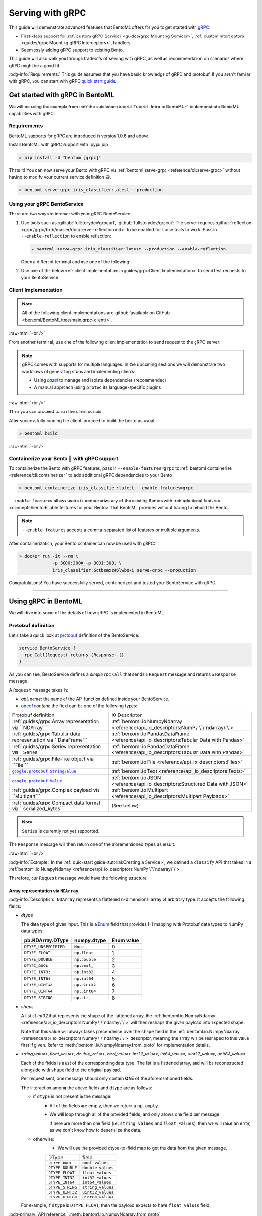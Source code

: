 =================
Serving with gRPC
=================

This guide will demonstrate advanced features that BentoML offers for you to get started
with `gRPC <https://grpc.io/>`_:

- First-class support for :ref:`custom gRPC Servicer <guides/grpc:Mounting Servicer>`, :ref:`custom interceptors <guides/grpc:Mounting gRPC Interceptors>`, handlers.
- Seemlessly adding gRPC support to existing Bento.

This guide will also walk you through tradeoffs of serving with gRPC, as well as
recommendation on scenarios where gRPC might be a good fit.

:bdg-info:`Requirements:` This guide assumes that you have basic knowledge of gRPC and protobuf. If you aren't
familar with gRPC, you can start with gRPC `quick start guide <https://grpc.io/docs/languages/python/quickstart/>`_.

.. seealso::

   For quick introduction to serving with gRPC, see :ref:`Intro to BentoML <tutorial:Tutorial: Intro to BentoML>`

Get started with gRPC in BentoML
--------------------------------

We will be using the example from :ref:`the quickstart<tutorial:Tutorial: Intro to BentoML>` to
demonstrate BentoML capabilities with gRPC.

Requirements
~~~~~~~~~~~~

BentoML supports for gRPC are introduced in version 1.0.6 and above.

Install BentoML with gRPC support with :pypi:`pip`:

.. code-block:: bash

   » pip install -U "bentoml[grpc]"

Thats it! You can now serve your Bento with gRPC via :ref:`bentoml serve-grpc <reference/cli:serve-grpc>` without having to modify your current service definition 😃.

.. code-block:: bash

   » bentoml serve-grpc iris_classifier:latest --production

Using your gRPC BentoService
~~~~~~~~~~~~~~~~~~~~~~~~~~~~

There are two ways to interact with your gRPC BentoService:

1. Use tools such as :github:`fullstorydev/grpcurl`, :github:`fullstorydev/grpcui`: 
   The server requires :github:`reflection <grpc/grpc/blob/master/doc/server-reflection.md>` to be enabled for those tools to work.
   Pass in ``--enable-reflection`` to enable reflection:

   .. code-block:: bash

      » bentoml serve-grpc iris_classifier:latest --production --enable-reflection

   .. include:: ./snippets/grpc/grpc_tools.rst

   Open a different terminal and use one of the following:

2. Use one of the below :ref:`client implementations <guides/grpc:Client Implementation>` to send test requests to your BentoService.

.. _workspace: https://bazel.build/concepts/build-ref

.. |workspace| replace:: ``WORKSPACE``

.. _build: https://bazel.build/concepts/build-files

.. |build| replace:: ``BUILD``

.. _bazel: https://bazel.build

.. |bazel| replace:: `bazel`

Client Implementation
~~~~~~~~~~~~~~~~~~~~~

.. note::

   All of the following client implementations are :github:`available on GitHub <bentoml/BentoML/tree/main/grpc-client/>`.

:raw-html:`<br />`

From another terminal, use one of the following client implementation to send request to the
gRPC server:

.. note::

   gRPC comes with supports for multiple languages. In the upcoming sections
   we will demonstrate two workflows of generating stubs and implementing clients:

   - Using |bazel|_ to manage and isolate dependencies (recommended)
   - A manual approach using ``protoc`` its language-specific plugins

.. tab-set::

   .. tab-item:: Python
      :sync: python

      We will create our Python client in the directory ``~/workspace/iris_python_client/``:

      .. code-block:: bash

         » mkdir -p ~/workspace/iris_python_client
         » cd ~/workspace/iris_python_client

      Create a ``client.py`` file with the following content:

      .. literalinclude:: ../../../grpc-client/python/client.py
         :language: python
         :caption: `client.py`

   .. tab-item:: Go
      :sync: golang

      :bdg-info:`Requirements:` Make sure to install the `prerequisites <https://grpc.io/docs/languages/go/quickstart/#prerequisites>`_ before using Go.

      We will create our Golang client in the directory ``~/workspace/iris_go_client/``:

      .. code-block:: bash

         » mkdir -p ~/workspace/iris_go_client
         » cd ~/workspace/iris_go_client

      .. tab-set::

         .. tab-item:: Using bazel (recommended)
            :sync: bazel-workflow

            Define a |workspace|_ file:

            .. dropdown:: ``WORKSPACE``
               :icon: code

               .. literalinclude:: ./snippets/grpc/go/WORKSPACE.snippet.bzl
                  :language: python

            Followed by defining a |build|_ file:

            .. dropdown:: ``BUILD``
               :icon: code

               .. literalinclude:: ./snippets/grpc/go/BUILD.snippet.bzl
                  :language: python

         .. tab-item:: Using protoc and language-specific plugins
            :sync: protoc-and-plugins

            Create a Go module:

            .. code-block:: bash

               » go mod init iris_go_client && go mod tidy

            Add the following lines to ``~/workspace/iris_go_client/go.mod``:

            .. code-block:: go

               require github.com/bentoml/bentoml/grpc/v1alpha1 v0.0.0-unpublished

               replace github.com/bentoml/bentoml/grpc/v1alpha1 v0.0.0-unpublished => ./github.com/bentoml/bentoml/grpc/v1alpha1

            By using `replace directive <https://go.dev/ref/mod#go-mod-file-replace>`_, we
            ensure that Go will know where our generated stubs to be imported from. (since we don't host the generate gRPC stubs on `pkg.go.dev` 😄)

            .. include:: ./snippets/grpc/additional_setup.rst

            Here is the ``protoc`` command to generate the gRPC Go stubs:

            .. code-block:: bash

               » protoc -I. -I thirdparty/protobuf/src  \
                        --go_out=. --go_opt=paths=import \
                        --go-grpc_out=. --go-grpc_opt=paths=import \
                        bentoml/grpc/v1alpha1/service.proto

            Then run the following to make sure the generated stubs are importable:

            .. code-block:: bash

               » pushd github.com/bentoml/bentoml/grpc/v1alpha1
               » go mod init v1alpha1 && go mod tidy
               » popd

      Create a ``client.go`` file with the following content:

      .. literalinclude:: ../../../grpc-client/go/client.go
         :language: go
         :caption: `client.go`

   .. tab-item:: C++
      :sync: cpp

      :bdg-info:`Requirements:` Make sure follow the `instructions <https://grpc.io/docs/languages/cpp/quickstart/#install-grpc>`_ to install gRPC and Protobuf locally.

      We will create our C++ client in the directory ``~/workspace/iris_cc_client/``:

      .. code-block:: bash

         » mkdir -p ~/workspace/iris_cc_client
         » cd ~/workspace/iris_cc_client

      .. tab-set::

         .. tab-item:: Using bazel (recommended)
            :sync: bazel-workflow

            Define a |workspace|_ file:

            .. dropdown:: ``WORKSPACE``
               :icon: code

               .. literalinclude:: ./snippets/grpc/cpp/WORKSPACE.snippet.bzl
                  :language: python

            Followed by defining a |build|_ file:

            .. dropdown:: ``BUILD``
               :icon: code

               .. literalinclude:: ./snippets/grpc/cpp/BUILD.snippet.bzl
                  :language: python

         .. tab-item:: Using protoc and language-specific plugins
            :sync: protoc-and-plugins

            .. include:: ./snippets/grpc/additional_setup.rst

            Here is the ``protoc`` command to generate the gRPC C++ stubs:

            .. code-block:: bash

               » protoc -I . -I ./thirdparty/protobuf/src \
                        --cpp_out=. --grpc_out=. \
                        --plugin=protoc-gen-grpc=$(which grpc_cpp_plugin) \
                        bentoml/grpc/v1alpha1/service.proto

      Create a ``client.cpp`` file with the following content:

      .. literalinclude:: ../../../grpc-client/cpp/client.cc
         :language: cpp
         :caption: `client.cpp`

   .. tab-item:: Java
      :sync: java

      :bdg-info:`Requirements:` Make sure to have `JDK>=7 <https://jdk.java.net/>`_.

      :bdg-info:`Optional:`  follow the :github:`instructions <grpc/grpc-java/tree/master/compiler>` to install ``protoc`` plugin for gRPC Java if you plan to use ``protoc`` standalone.

      .. note::

         Feel free to use any Java build tools of choice (Maven, Gradle, Bazel, etc.) to build and run the client you find fit.

         In this tutorial we will be using |bazel|_.

      We will create our Java client in the directory ``~/workspace/iris_java_client/``:

      .. code-block:: bash

         » mkdir -p ~/workspace/iris_java_client
         » cd ~/workspace/iris_java_client

      Create the client Java package (``com.client.BentoServiceClient``):

      .. code-block:: bash

         » mkdir -p src/main/java/com/client

      .. tab-set::

         .. tab-item:: Using bazel (recommended)
            :sync: bazel-workflow

            Define a |workspace|_ file:

            .. dropdown:: ``WORKSPACE``
               :icon: code

               .. literalinclude:: ./snippets/grpc/java/WORKSPACE.snippet.bzl
                  :language: python

            Followed by defining a |build|_ file:

            .. dropdown:: ``BUILD``
               :icon: code

               .. literalinclude:: ./snippets/grpc/java/BUILD.snippet.bzl
                  :language: python

         .. tab-item:: Using others build system
            :sync: protoc-and-plugins

            One simply can't manually running ``javac`` to compile the Java class, since
            there are way too many dependencies to be resolved.

            Provided below is an example of how one can use `gradle <https://gradle.org/>`_ to build the Java client.

            .. code-block:: bash

               » gradle init --project-dir .

            The following ``build.gradle`` should be able to help you get started:

            .. literalinclude:: ../../../grpc-client/java/build.gradle
               :language: groovy
               :caption: build.gradle

            To build the client, run:

            .. code-block:: bash

               » ./gradlew build

      Proceed to create a ``src/main/java/com/client/BentoServiceClient.java`` file with the following content:

      .. literalinclude:: ../../../grpc-client/java/src/main/java/com/client/BentoServiceClient.java
         :language: java
         :caption: `BentoServiceClient.java`

      .. dropdown:: On running ``protoc`` standalone (optional)
         :icon: book

         .. include:: ./snippets/grpc/additional_setup.rst

         Here is the ``protoc`` command to generate the gRPC Java stubs if you need to use ``protoc`` standalone:

         .. code-block:: bash

            » protoc -I . \
                     -I ./thirdparty/protobuf/src \
                     --java_out=./src/main/java \
                     --grpc-java_out=./src/main/java \
                     bentoml/grpc/v1alpha1/service.proto

   .. tab-item:: Kotlin
      :sync: kotlin

      :bdg-info:`Requirements:` Make sure to have the `prequisites <https://grpc.io/docs/languages/kotlin/quickstart/#prerequisites>`_ to get started with :github:`grpc/grpc-kotlin`.

      :bdg-info:`Optional:` feel free to install :github:`Kotlin gRPC codegen <grpc/grpc-kotlin/blob/master/compiler/README.md>` in order to generate gRPC stubs if you plan to use ``protoc`` standalone.

      To bootstrap the Kotlin client, feel free to use either `gradle <https://gradle.org/>`_ or
      `maven <https://maven.apache.org/>`_ to build and run the following client code.

      In this example, we will use |bazel|_ to build and run the client.

      We will create our Kotlin client in the directory ``~/workspace/iris_kotlin_client/``, followed by creating the client directory structure:

      .. code-block:: bash

         » mkdir -p ~/workspace/iris_kotlin_client
         » cd ~/workspace/iris_kotlin_client
         » mkdir -p src/main/kotlin/com/client

      .. tab-set::

         .. tab-item:: Using bazel (recommended)
            :sync: bazel-workflow

            Define a |workspace|_ file:

            .. dropdown:: ``WORKSPACE``

               .. literalinclude:: ./snippets/grpc/kotlin/WORKSPACE.snippet.bzl
                  :language: python

            Followed by defining a |build|_ file:

            .. dropdown:: ``BUILD``

               .. literalinclude:: ./snippets/grpc/kotlin/BUILD.snippet.bzl
                  :language: python

         .. tab-item:: Using others build system
            :sync: protoc-and-plugins

            One simply can't manually compile all the Kotlin files, since there are way too many dependencies to be resolved.

            Provided below is an example of how one can use `gradle <https://gradle.org/>`_ to build the Kotlin client.

            .. code-block:: bash

               » gradle init --project-dir .

            The following ``build.gradle.kts`` should be able to help you get started:

            .. literalinclude:: ../../../grpc-client/kotlin/build.gradle.kts
               :language: groovy
               :caption: build.gradle.kts

            To build the client, run:

            .. code-block:: bash

               » ./gradlew build

      Proceed to create a ``src/main/kotlin/com/client/BentoServiceClient.kt`` file with the following content:

      .. literalinclude:: ../../../grpc-client/kotlin/src/main/kotlin/com/client/BentoServiceClient.kt
         :language: java
         :caption: `BentoServiceClient.kt`

      .. dropdown:: On running ``protoc`` standalone (optional)
         :icon: book

         .. include:: ./snippets/grpc/additional_setup.rst

         Here is the ``protoc`` command to generate the gRPC Kotlin stubs if you need to use ``protoc`` standalone:

         .. code-block:: bash

            » protoc -I. -I ./thirdparty/protobuf/src \
                     --kotlin_out ./kotlin/src/main/kotlin/ \
                     --grpc-kotlin_out ./kotlin/src/main/kotlin \
                     --plugin=protoc-gen-grpc-kotlin=$(which protoc-gen-grpc-kotlin) \
                     bentoml/grpc/v1alpha1/service.proto

   .. tab-item:: Node.js
      :sync: nodejs

      :bdg-info:`Requirements:` Make sure to have `Node.js <https://nodejs.org/en/>`_
      installed in your system.

      We will create our Node.js client in the directory ``~/workspace/iris_node_client/``:

      .. code-block:: bash

         » mkdir -p ~/workspace/iris_node_client
         » cd ~/workspace/iris_node_client

      .. dropdown:: Initialize the project and use the following ``package.json``:

         .. literalinclude:: ../../../grpc-client/node/package.json
            :language: json
            :caption: `package.json`

      Install the dependencies with either ``npm`` or ``yarn``:

      .. code-block:: bash

         » yarn install --add-devs

      .. note::

         If you are using M1, you might also have to prepend ``npm_config_target_arch=x64`` to ``yarn`` command:

         .. code-block:: bash

            » npm_config_target_arch=x64 yarn install --add-devs

      .. include:: ./snippets/grpc/additional_setup.rst

      Here is the ``protoc`` command to generate the gRPC Javascript stubs:

      .. code-block:: bash

         » $(npm bin)/grpc_tools_node_protoc \
                  -I . -I ./thirdparty/protobuf/src \
                  --js_out=import_style=commonjs,binary:. \
                  --grpc_out=grpc_js:js \
                  bentoml/grpc/v1alpha1/service.proto

      Proceed to create a ``client.js`` file with the following content:

      .. literalinclude:: ../../../grpc-client/node/client.js
         :language: javascript
         :caption: `client.js`

   .. tab-item:: Swift
      :sync: swift

      :bdg-info:`Requirements:` Make sure to have the :github:`prequisites <grpc/grpc-swift/blob/main/docs/quick-start.md#prerequisites>` to get started with :github:`grpc/grpc-swift`.

      We will create our Swift client in the directory ``~/workspace/iris_swift_client/``:

      .. code-block:: bash

         » mkdir -p ~/workspace/iris_swift_client
         » cd ~/workspace/iris_swift_client

      We will use `Swift Package Manager <https://swift.org/package-manager/>`_ to build and run the client.

      .. code-block:: bash

         » swift package init --type executable

      .. dropdown:: Initialize the project and use the following ``Package.swift``:

         .. literalinclude:: ../../../grpc-client/swift/Package.swift
            :language: swift
            :caption: `Package.swift`

      .. include:: ./snippets/grpc/additional_setup.rst

      Here is the ``protoc`` command to generate the gRPC Swift stubs:

      .. code-block:: bash

         » protoc -I. -I ./thirdparty/protobuf/src \
                  --swift_out=Sources --swift_opt=Visibility=Public \
                  --grpc-swift_out=Sources --grpc-swift_opt=Visibility=Public \
                  --plugin=protoc-gen-grpc-swift=$(which protoc-gen-grpc-swift) \
                  bentoml/grpc/v1alpha1/service.proto

      Proceed to create a ``Sources/BentoServiceClient/main.swift`` file with the following content:

      .. literalinclude:: ../../../grpc-client/swift/Sources/BentoServiceClient/main.swift
         :language: swift
         :caption: `main.swift`

   .. tab-item:: PHP
      :sync: php

      :bdg-info:`Requirements:` Make sure to follow the :github:`instructions <grpc/grpc/blob/master/src/php/README.md>` to install ``grpc`` via either `pecl <https://pecl.php.net/>`_ or from source.

      .. note::

         You will also have to symlink the built C++ extension to the PHP extension directory for it to be loaded by PHP.

      We will then use |bazel|_, `composer <https://getcomposer.org/>`_ to build and run the client.

      We will create our PHP client in the directory ``~/workspace/iris_php_client/``:

      .. code-block:: bash

         » mkdir -p ~/workspace/iris_php_client
         » cd ~/workspace/iris_php_client

      Create a new PHP package:

      .. code-block:: bash

         » composer init

      .. dropdown:: An example ``composer.json`` for the client:
         :icon: code

         .. literalinclude:: ../../../grpc-client/php/composer.json
            :language: json

      .. include:: ./snippets/grpc/additional_setup.rst

      Here is the ``protoc`` command to generate the gRPC swift stubs:

      .. code-block:: bash

         » protoc -I . -I ./thirdparty/protobuf/src \
                  --php_out=. \
                  --grpc_out=. \
                  --plugin=protoc-gen-grpc=$(which grpc_php_plugin) \
                  bentoml/grpc/v1alpha1/service.proto

      Proceed to create a ``BentoServiceClient.php`` file with the following content:

      .. literalinclude:: ../../../grpc-client/php/BentoServiceClient.php
         :language: php
         :caption: `BentoServiceClient.php`

.. TODO::

   Bazel instruction for ``swift``, ``nodejs``, ``python``

:raw-html:`<br />`

Then you can proceed to run the client scripts:

.. tab-set::

   .. tab-item:: Python
      :sync: python

      .. code-block:: bash

         » python -m client

   .. tab-item:: Go
      :sync: golang

      .. tab-set::

         .. tab-item:: Using bazel (recommended)
            :sync: bazel-workflow

            .. code-block:: bash

               » bazel run //:client_go

         .. tab-item:: Using protoc and language-specific plugins
            :sync: protoc-and-plugins

            .. code-block:: bash

               » go run ./client.go

   .. tab-item:: C++
      :sync: cpp

      .. tab-set::

         .. tab-item:: Using bazel (recommended)
            :sync: bazel-workflow

            .. code-block:: bash

               » bazel run :client_cc

         .. tab-item:: Using protoc and language-specific plugins
            :sync: protoc-and-plugins

            Refer to :github:`grpc/grpc` for instructions on using CMake and other similar build tools.

      .. note::

         See the :github:`instructions on GitHub <bentoml/BentoML/tree/main/grpc-client/README.md>` for working C++ client.

   .. tab-item:: Java
      :sync: java

      .. tab-set::

         .. tab-item:: Using bazel (recommended)
            :sync: bazel-workflow

            .. code-block:: bash

               » bazel run :client_java

         .. tab-item:: Using others build system
            :sync: protoc-and-plugins

            We will use ``gradlew`` to build the client and run it:

            .. code-block:: bash

               » ./gradlew build && \
                  ./build/tmp/scripts/bentoServiceClient/bento-service-client

      .. note::

         See the :github:`instructions on GitHub <bentoml/BentoML/tree/main/grpc-client/README.md>` for working Java client.

   .. tab-item:: Kotlin
      :sync: kotlin

      .. tab-set::

         .. tab-item:: Using bazel (recommended)
            :sync: bazel-workflow

            .. code-block:: bash

               » bazel run :client_kt

         .. tab-item:: Using others build system
            :sync: protoc-and-plugins

            We will use ``gradlew`` to build the client and run it:

            .. code-block:: bash

               » ./gradlew build && \
                  ./build/tmp/scripts/bentoServiceClient/bento-service-client

      .. note::

         See the :github:`instructions on GitHub <bentoml/BentoML/tree/main/grpc-client/README.md>` for working Kotlin client.

   .. tab-item:: Node.js
      :sync: nodejs

      .. code-block:: bash

         » node client.js

   .. tab-item:: Swift
      :sync: swift

      .. code-block:: bash

         » swift run BentoServiceClient

   .. tab-item:: PHP
      :sync: php

      .. code-block:: bash

         » php -d extension=/path/to/grpc.so -d max_execution_time=300 BentoServiceClient.php


.. dropdown:: Additional language support for client implementation
   :icon: triangle-down

   .. tab-set::

      .. tab-item:: Ruby
         :sync: ruby

         :bdg-primary:`Note:` Please check out the :github:`gRPC Ruby <grpc/grpc/blob/master/src/ruby/README.md#grpc-ruby>` for how to install from source.
         Check out the :github:`examples folder <grpc/grpc/blob/master/examples/ruby/README.md#prerequisites>` for Ruby client implementation.

      .. tab-item:: .NET
         :sync: dotnet

         :bdg-primary:`Note:` Please check out the :github:`gRPC .NET <grpc/grpc-dotnet/tree/master/examples>` examples folder for :github:`grpc/grpc-dotnet` client implementation.

      .. tab-item:: Dart
         :sync: dart

         :bdg-primary:`Note:` Please check out the :github:`gRPC Dart <grpc/grpc-dart/tree/master/examples>` examples folder for :github:`grpc/grpc-dart` client implementation.

      .. tab-item:: Rust
         :sync: rust

         :bdg-primary:`Note:` Currently there are no official gRPC Rust client implementation. Please check out the :github:`tikv/grpc-rs` as one of the unofficial implementation.


After successfully running the client, proceed to build the bento as usual:

.. code-block:: bash

   » bentoml build

:raw-html:`<br />`

Containerize your Bento 🍱 with gRPC support
~~~~~~~~~~~~~~~~~~~~~~~~~~~~~~~~~~~~~~~~~~~~

To containerize the Bento with gRPC features, pass in ``--enable-features=grpc`` to
:ref:`bentoml containerize <reference/cli:containerize>` to add additional gRPC
dependencies to your Bento

.. code-block:: bash

   » bentoml containerize iris_classifier:latest --enable-features=grpc

``--enable-features`` allows users to containerize any of the existing Bentos with :ref:`additional features <concepts/bento:Enable features for your Bento>` that BentoML provides without having to rebuild the Bento.

.. note::

   ``--enable-features`` accepts a comma-separated list of features or multiple arguments.

After containerization, your Bento container can now be used with gRPC:

.. code-block:: bash

   » docker run -it --rm \
                -p 3000:3000 -p 3001:3001 \
                iris_classifier:6otbsmxzq6lwbgxi serve-grpc --production

Congratulations! You have successfully served, containerized and tested your BentoService with gRPC.

-------------

Using gRPC in BentoML
---------------------

We will dive into some of the details of how gRPC is implemented in BentoML.

Protobuf definition
~~~~~~~~~~~~~~~~~~~

Let's take a quick look at `protobuf <https://developers.google.com/protocol-buffers/>`_  definition of the BentoService:

.. code-block:: protobuf

   service BentoService {
     rpc Call(Request) returns (Response) {}
   }

.. dropdown:: `Expands for current protobuf definition.`
   :icon: code

   .. tab-set::

      .. tab-item:: v1alpha1

         .. literalinclude:: ../../../src/bentoml/grpc/v1alpha1/service.proto
            :language: protobuf

As you can see, BentoService defines a `simple rpc` ``Call`` that sends a ``Request`` message and returns a ``Response`` message.

A ``Request`` message takes in:

* `api_name`: the name of the API function defined inside your BentoService. 
* `oneof <https://developers.google.com/protocol-buffers/docs/proto3#oneof>`_ `content`: the field can be one of the following types:

+------------------------------------------------------------------+-------------------------------------------------------------------------------------------+
| Protobuf definition                                              | IO Descriptor                                                                             |
+------------------------------------------------------------------+-------------------------------------------------------------------------------------------+
| :ref:`guides/grpc:Array representation via ``NDArray```          | :ref:`bentoml.io.NumpyNdarray <reference/api_io_descriptors:NumPy \`\`ndarray\`\`>`       |
+------------------------------------------------------------------+-------------------------------------------------------------------------------------------+
| :ref:`guides/grpc:Tabular data representation via ``DataFrame``` | :ref:`bentoml.io.PandasDataFrame <reference/api_io_descriptors:Tabular Data with Pandas>` |
+------------------------------------------------------------------+-------------------------------------------------------------------------------------------+
| :ref:`guides/grpc:Series representation via ``Series```          | :ref:`bentoml.io.PandasDataFrame <reference/api_io_descriptors:Tabular Data with Pandas>` |
+------------------------------------------------------------------+-------------------------------------------------------------------------------------------+
| :ref:`guides/grpc:File-like object via ``File```                 | :ref:`bentoml.io.File <reference/api_io_descriptors:Files>`                               |
+------------------------------------------------------------------+-------------------------------------------------------------------------------------------+
| |google_protobuf_string_value|_                                  | :ref:`bentoml.io.Text <reference/api_io_descriptors:Texts>`                               |
+------------------------------------------------------------------+-------------------------------------------------------------------------------------------+
| |google_protobuf_value|_                                         | :ref:`bentoml.io.JSON <reference/api_io_descriptors:Structured Data with JSON>`           |
+------------------------------------------------------------------+-------------------------------------------------------------------------------------------+
| :ref:`guides/grpc:Complex payload via ``Multipart```             | :ref:`bentoml.io.Multipart <reference/api_io_descriptors:Multipart Payloads>`             |
+------------------------------------------------------------------+-------------------------------------------------------------------------------------------+
| :ref:`guides/grpc:Compact data format via ``serialized_bytes```  | (See below)                                                                               |
+------------------------------------------------------------------+-------------------------------------------------------------------------------------------+

.. note::

   ``Series`` is currently not yet supported.

.. _google_protobuf_value: https://developers.google.com/protocol-buffers/docs/reference/google.protobuf#google.protobuf.Value

.. |google_protobuf_value| replace:: ``google.protobuf.Value``

.. _google_protobuf_string_value: https://developers.google.com/protocol-buffers/docs/reference/google.protobuf#stringvalue

.. |google_protobuf_string_value| replace:: ``google.protobuf.StringValue``

The ``Response`` message will then return one of the aforementioned types as result.

:raw-html:`<br />`

:bdg-info:`Example:` In the :ref:`quickstart guide<tutorial:Creating a Service>`, we defined a ``classify`` API that takes in a :ref:`bentoml.io.NumpyNdarray <reference/api_io_descriptors:NumPy \`\`ndarray\`\`>`.

Therefore, our ``Request`` message would have the following structure:

.. tab-set::

   .. tab-item:: Python
      :sync: python

      .. literalinclude:: ./snippets/grpc/python/request.py
         :language: python

   .. tab-item:: Go
      :sync: golang

      .. literalinclude:: ./snippets/grpc/go/request.go
         :language: go

   .. tab-item:: C++
      :sync: cpp

      .. literalinclude:: ./snippets/grpc/cpp/request.cc
         :language: cpp

   .. tab-item:: Java
      :sync: java

      .. literalinclude:: ./snippets/grpc/java/Request.java
         :language: java

   .. tab-item:: Kotlin
      :sync: kotlin

      .. literalinclude:: ./snippets/grpc/kotlin/Request.kt
         :language: java

   .. tab-item:: Node.js
      :sync: nodejs

      .. literalinclude:: ./snippets/grpc/node/request.js
         :language: javascript

   .. tab-item:: Swift
      :sync: swift

      .. literalinclude:: ./snippets/grpc/swift/Request.swift
         :language: swift



Array representation via ``NDArray``
^^^^^^^^^^^^^^^^^^^^^^^^^^^^^^^^^^^^

:bdg-info:`Description:` ``NDArray`` represents a flattened n-dimensional array of arbitrary type. It accepts the following fields:

* `dtype`

  The data type of given input. This is a `Enum <https://developers.google.com/protocol-buffers/docs/proto3#enum>`_ field that provides 1-1 mapping with Protobuf data types to NumPy data types:

  +-----------------------+---------------+------------+
  | pb.NDArray.DType      | numpy.dtype   | Enum value |
  +=======================+===============+============+
  | ``DTYPE_UNSPECIFIED`` | ``None``      | 0          |
  +-----------------------+---------------+------------+
  | ``DTYPE_FLOAT``       | ``np.float``  | 1          |
  +-----------------------+---------------+------------+
  | ``DTYPE_DOUBLE``      | ``np.double`` | 2          |
  +-----------------------+---------------+------------+
  | ``DTYPE_BOOL``        | ``np.bool_``  | 3          |
  +-----------------------+---------------+------------+
  | ``DTYPE_INT32``       | ``np.int32``  | 4          |
  +-----------------------+---------------+------------+
  | ``DTYPE_INT64``       | ``np.int64``  | 5          |
  +-----------------------+---------------+------------+
  | ``DTYPE_UINT32``      | ``np.uint32`` | 6          |
  +-----------------------+---------------+------------+
  | ``DTYPE_UINT64``      | ``np.uint64`` | 7          |
  +-----------------------+---------------+------------+
  | ``DTYPE_STRING``      | ``np.str_``   | 8          |
  +-----------------------+---------------+------------+

* `shape`

  A list of `int32` that represents the shape of the flattened array. the :ref:`bentoml.io.NumpyNdarray <reference/api_io_descriptors:NumPy \`\`ndarray\`\`>` will
  then reshape the given payload into expected shape.

  Note that this value will always takes precendence over the ``shape`` field in the :ref:`bentoml.io.NumpyNdarray <reference/api_io_descriptors:NumPy \`\`ndarray\`\`>` descriptor,
  meaning the array will be reshaped to this value first if given. Refer to :meth:`bentoml.io.NumpyNdarray.from_proto` for implementation details.

* `string_values`, `float_values`, `double_values`, `bool_values`, `int32_values`, `int64_values`, `uint32_values`, `unit64_values`

  Each of the fields is a `list` of the corresponding data type. The list is a flattened array, and will be reconstructed
  alongside with ``shape`` field to the original payload.

  Per request sent, one message should only contain **ONE** of the aforementioned fields.

  The interaction among the above fields and ``dtype`` are as follows:

  - if ``dtype`` is not present in the message:
      * All of the fields are empty, then we return a ``np.empty``.
      * We will loop through all of the provided fields, and only allows one field per message.

        If here are more than one field (i.e. ``string_values`` and ``float_values``), then we will raise an error, as we don't know how to deserialize the data.

  - otherwise:
      * We will use the provided dtype-to-field map to get the data from the given message.

      +------------------+-------------------+
      | DType            | field             |
      +------------------+-------------------+
      | ``DTYPE_BOOL``   | ``bool_values``   |
      +------------------+-------------------+
      | ``DTYPE_DOUBLE`` | ``double_values`` |
      +------------------+-------------------+
      | ``DTYPE_FLOAT``  | ``float_values``  |
      +------------------+-------------------+
      | ``DTYPE_INT32``  | ``int32_values``  |
      +------------------+-------------------+
      | ``DTYPE_INT64``  | ``int64_values``  |
      +------------------+-------------------+
      | ``DTYPE_STRING`` | ``string_values`` |
      +------------------+-------------------+
      | ``DTYPE_UINT32`` | ``uint32_values`` |
      +------------------+-------------------+
      | ``DTYPE_UINT64`` | ``uint64_values`` |
      +------------------+-------------------+

  For example, if ``dtype`` is ``DTYPE_FLOAT``, then the payload expects to have ``float_values`` field.

.. grid:: 2

    .. grid-item-card::  ``Python API``

      .. code-block:: python

         NumpyNdarray.from_sample(
            np.array([[5.4, 3.4, 1.5, 0.4]])
         )

    .. grid-item-card::  ``pb.NDArray``

      .. code-block:: none

         ndarray {
           dtype: DTYPE_FLOAT
           shape: 1
           shape: 4
           float_values: 5.4
           float_values: 3.4
           float_values: 1.5
           float_values: 0.4
         }


:bdg-primary:`API reference:` :meth:`bentoml.io.NumpyNdarray.from_proto`

:raw-html:`<br />`

Tabular data representation via ``DataFrame``
^^^^^^^^^^^^^^^^^^^^^^^^^^^^^^^^^^^^^^^^^^^^^

:bdg-info:`Description:` ``DataFrame`` represents any tabular data type. Currently we only support the columns orientation
since it is best for preserving the input order.

It accepts the following fields:

* `column_names`

  A list of `string` that represents the column names of the given tabular data.

* `column_values`

  A list of `Series` where `Series` represents a series of arbitrary data type. The allowed fields for
  `Series` as similar to the ones in `NDArray`:

  * one of [`string_values`, `float_values`, `double_values`, `bool_values`, `int32_values`, `int64_values`, `uint32_values`, `unit64_values`]

.. grid:: 2

    .. grid-item-card::  ``Python API``

      .. code-block:: python

         PandasDataFrame.from_sample(
             pd.DataFrame({
               "age": [3, 29],
               "height": [94, 170],
               "weight": [31, 115]
             }),
             orient="columns",
         )

    .. grid-item-card::  ``pb.DataFrame``

      .. code-block:: none

         dataframe {
           column_names: "age"
           column_names: "height"
           column_names: "weight"
           columns {
             int32_values: 3
             int32_values: 29
           }
           columns {
             int32_values: 40
             int32_values: 190
           }
           columns {
             int32_values: 140
             int32_values: 178
           }
         }

:bdg-primary:`API reference:` :meth:`bentoml.io.PandasDataFrame.from_proto`

Series representation via ``Series``
^^^^^^^^^^^^^^^^^^^^^^^^^^^^^^^^^^^^

:bdg-info:`Description:` ``Series`` portrays a series of values. This can be used for representing Series types in tabular data.

It accepts the following fields:

* `string_values`, `float_values`, `double_values`, `bool_values`, `int32_values`, `int64_values`

  Similar to NumpyNdarray, each of the fields is a `list` of the corresponding data type. The list is a 1-D array, and will be then pass to ``pd.Series``.

  Per request sent, one message should only contain **ONE** of the aforementioned fields.

  The interaction among the above fields and ``dtype`` from ``PandasSeries`` are as follows:

  - if ``dtype`` is not present in the descriptor:
      * All of the fields are empty, then we return an empty ``pd.Series``.
      * We will loop through all of the provided fields, and only allows one field per message.

        If here are more than one field (i.e. ``string_values`` and ``float_values``), then we will raise an error, as we don't know how to deserialize the data.

  - otherwise:
      * We will use the provided dtype-to-field map to get the data from the given message.

.. grid:: 2

    .. grid-item-card::  ``Python API``

      .. code-block:: python

         PandasSeries.from_sample([5.4, 3.4, 1.5, 0.4])

    .. grid-item-card::  ``pb.Series``

      .. code-block:: none

         series {
           float_values: 5.4
           float_values: 3.4
           float_values: 1.5
           float_values: 0.4
         }


:bdg-primary:`API reference:` :meth:`bentoml.io.PandasSeries.from_proto`

:raw-html:`<br />`

File-like object via ``File``
^^^^^^^^^^^^^^^^^^^^^^^^^^^^^

:bdg-info:`Description:` ``File`` represents any arbitrary file type. this can be used
to send in any file type, including images, videos, audio, etc.

.. note::

   Currently both :class:`bentoml.io.File` and :class:`bentoml.io.Image` are using
   ``pb.File``

It accepts the following fields:

* `content`

  A `bytes` field that represents the content of the file.

.. TODO::

   - Document ``kind`` once enum was dropped.
   - Demonstrate python API to protobuf representation


Complex payload via ``Multipart``
^^^^^^^^^^^^^^^^^^^^^^^^^^^^^^^^^

:bdg-info:`Description:` ``Multipart`` represents a complex payload that can contain
multiple different fields. It takes a ``fields``, which is a dictionary of input name to
its coresponding :class:`bentoml.io.IODescriptor`

.. grid:: 2

    .. grid-item-card::  ``Python API``

      .. code-block:: python

         Multipart(
            meta=Text(),
            arr=NumpyNdarray(
               dtype=np.float16,
               shape=[2,2]
            )
         )

    .. grid-item-card::  ``pb.Multipart``

      .. code-block:: none

         multipart {
            fields {
               key: "arr"
               value {
                  ndarray {
                  dtype: DTYPE_FLOAT
                  shape: 2
                  shape: 2
                  float_values: 1.0
                  float_values: 2.0
                  float_values: 3.0
                  float_values: 4.0
                  }
               }
            }
            fields {
               key: "meta"
               value {
                  text {
                  value: "nlp"
                  }
               }
            }
         }

:bdg-primary:`API reference:` :meth:`bentoml.io.Multipart.from_proto`

Compact data format via ``serialized_bytes``
^^^^^^^^^^^^^^^^^^^^^^^^^^^^^^^^^^^^^^^^^^^^

The ``serialized_bytes`` field in both ``Request`` and ``Response``  is reserved for pre-established protocol encoding between client and server.

BentoML leverages the field to improve serialization performance between BentoML client and server. Thus the field is not **recommended** for use directly.

Mounting Servicer
~~~~~~~~~~~~~~~~~

gRPC service :ref:`multiplexing <guides/grpc:Demystifying the misconception of gRPC vs. REST>` enables us to mount additional custom servicers alongside with BentoService,
and serve them under the same port.

.. code-block:: python
   :caption: `service.py`
   :emphasize-lines: 13

   import route_guide_pb2
   import route_guide_pb2_grpc
   from servicer_impl import RouteGuideServicer

   svc = bentoml.Service("iris_classifier", runners=[iris_clf_runner])

   services_name = [
       v.full_name for v in route_guide_pb2.DESCRIPTOR.services_by_name.values()
   ]
   svc.mount_grpc_servicer(
       RouteGuideServicer,
       add_servicer_fn=add_RouteGuideServicer_to_server,
       service_names=services_name,
   )

Serve your service with :ref:`bentoml serve-grpc <reference/cli:serve-grpc>` command:

.. code-block:: bash

   » bentoml serve-grpc service.py:svc --reload --enable-reflection

Now your ``RouteGuide`` service can also be accessed through ``localhost:3000``.

.. note::

   ``service_names`` is **REQUIRED** here, as this will be used for :github:`server reflection <grpc/grpc/blob/master/doc/server-reflection.md>`
   when ``--enable-reflection`` is passed to ``bentoml serve-grpc``.

Mounting gRPC Interceptors
~~~~~~~~~~~~~~~~~~~~~~~~~~

Inteceptors are a component of gRPC that allows us to intercept and interact with the
proto message and service context either before - or after - the actual RPC call was
sent/received by client/server.

Interceptors to gRPC is what middleware is to HTTP. The most common use-case for interceptors
are authentication, :ref:`tracing <guides/tracing:Tracing>`, access logs, and more.

BentoML comes with a sets of built-in *async interceptors* to provide support for access logs,
`OpenTelemetry <https://opentelemetry.io/>`_, and `Prometheus <https://prometheus.io/>`_.

The following diagrams demonstrates the flow of a gRPC request from client to server:

.. image:: /_static/img/interceptor-flow.png
   :alt: Interceptor Flow

Since interceptors are executed in the order they are added, users interceptors will be executed after the built-in interceptors.

   Users interceptors shouldn't modify the existing headers and data of the incoming ``Request``.

BentoML currently only support **async interceptors** (via `grpc.aio.ServerInterceptor <https://grpc.github.io/grpc/python/grpc_asyncio.html#grpc.aio.ServerInterceptor>`_, as opposed to `grpc.ServerInterceptor <https://grpc.github.io/grpc/python/grpc_asyncio.html#grpc.aio.ServerInterceptor>`_). This is
because BentoML gRPC server is an async implementation of gRPC server.

.. note::

   If you are using ``grpc.ServerInterceptor``, you will need to migrate it over
   to use the new ``grpc.aio.ServerInterceptor`` in order to use this feature.

   Feel free to reach out to us at `#support on Slack <https://l.linklyhq.com/l/ktOX>`_

.. dropdown:: A toy implementation ``AppendMetadataInterceptor``

   .. code-block:: python
      :caption: metadata_interceptor.py

      from __future__ import annotations

      import typing as t
      import functools
      import dataclasses
      from typing import TYPE_CHECKING

      from grpc import aio

      if TYPE_CHECKING:
          from bentoml.grpc.types import Request
          from bentoml.grpc.types import Response
          from bentoml.grpc.types import RpcMethodHandler
          from bentoml.grpc.types import AsyncHandlerMethod
          from bentoml.grpc.types import HandlerCallDetails
          from bentoml.grpc.types import BentoServicerContext


      @dataclasses.dataclass
      class Context:
          usage: str
          accuracy_score: float


      class AppendMetadataInterceptor(aio.ServerInterceptor):
           def __init__(self, *, usage: str, accuracy_score: float) -> None:
               self.context = Context(usage=usage, accuracy_score=accuracy_score)
               self._record: set[str] = set()

           async def intercept_service(
               self,
               continuation: t.Callable[[HandlerCallDetails], t.Awaitable[RpcMethodHandler]],
               handler_call_details: HandlerCallDetails,
           ) -> RpcMethodHandler:
               from bentoml.grpc.utils import wrap_rpc_handler

               handler = await continuation(handler_call_details)

               if handler and (handler.response_streaming or handler.request_streaming):
                   return handler

               def wrapper(behaviour: AsyncHandlerMethod[Response]):
                   @functools.wraps(behaviour)
                   async def new_behaviour(
                      request: Request, context: BentoServicerContext
                   ) -> Response | t.Awaitable[Response]:
                       self._record.update(
                         {f"{self.context.usage}:{self.context.accuracy_score}"}
                       )
                       resp = await behaviour(request, context)
                       context.set_trailing_metadata(
                          tuple(
                                [
                                   (k, str(v).encode("utf-8"))
                                   for k, v in dataclasses.asdict(self.context).items()
                                ]
                          )
                       )
                       return resp

                   return new_behaviour

               return wrap_rpc_handler(wrapper, handler)

To add your intercptors to existing BentoService, use ``svc.add_grpc_interceptor``:

.. code-block:: python
   :caption: `service.py`

   from custom_interceptor import CustomInterceptor

   svc.add_grpc_interceptor(CustomInterceptor)

.. note::

   ``add_grpc_interceptor`` also supports `partial` class as well as multiple arguments
   interceptors:

   .. tab-set::

      .. tab-item:: multiple arguments

         .. code-block:: python

            from metadata_interceptor import AppendMetadataInterceptor

            svc.add_grpc_interceptor(AppendMetadataInterceptor, usage="NLP", accuracy_score=0.867)

      .. tab-item:: partial method

         .. code-block:: python

            from functools import partial

            from metadata_interceptor import AppendMetadataInterceptor

            svc.add_grpc_interceptor(partial(AppendMetadataInterceptor, usage="NLP", accuracy_score=0.867))

---------------

Recommendations
---------------

gRPC is designed to be high performance framework for inter-service communications. This
means that it is a perfect fit for building microservices. The following are some
recommendation we have for using gRPC for model serving:

:raw-html:`<br />`

Demystifying the misconception of gRPC vs. REST
~~~~~~~~~~~~~~~~~~~~~~~~~~~~~~~~~~~~~~~~~~~~~~~

You might stumble upon articles comparing gRPC to REST, and you might get the impression
that gRPC is a better choice than REST when building services. This is not entirely
true.

gRPC is built on top of HTTP/2, and it addresses some of the shortcomings of HTTP/1.1,
such as :wiki:`head-of-line blocking <Head-of-line_blocking>`, and :wiki:`HTTP pipelining <HTTP_pipelining>`.
However, gRPC is not a replacement for REST, and indeed it is not a replacement for
model serving. gRPC comes with its own set of trade-offs, such as:

* **Limited browser support**: It is impossible to call a gRPC service directly from any
  browser. You will end up using tools such as :github:`gRPCUI <fullstorydev/grpcui>` in order to interact
  with your service, or having to go through the hassle of implementing a gRPC client in
  your language of choice.

* **Binary protocol format**: While :github:`Protobuf <protocolbuffers/protobuf>` is
  efficient to send and receive over the wire, it is not human-readable. This means
  additional toolin for debugging and analyzing protobuf messages are required.

* **Knowledge gap**: gRPC comes with its own concepts and learning curve, which requires
  teams to invest time in filling those knowledge gap to be effectively use gRPC. This
  often leads to a lot of friction and sometimes increase friction to the development
  agility.

* **Lack of support for additional content types**: gRPC depends on protobuf, its content
  type are restrictive, in comparison to out-of-the-box support from HTTP+REST.

.. seealso::

   `gRPC on HTTP/2 <https://grpc.io/blog/grpc-on-http2/>`_ dives into how gRPC is built
   on top of HTTP/2, and this `article <https://www.cncf.io/blog/2018/07/03/http-2-smarter-at-scale/>`_
   goes into more details on how HTTP/2 address the problem from HTTP/1.1

   For HTTP/2 specification, see `RFC 7540 <https://tools.ietf.org/html/rfc7540>`_.

:raw-html:`<br />`

Should I use gRPC instead of REST for model serving?
~~~~~~~~~~~~~~~~~~~~~~~~~~~~~~~~~~~~~~~~~~~~~~~~~~~~

Yes and no.

If your organization is already using gRPC for inter-service communications, using
your Bento with gRPC is a no-brainer. You will be able to seemlessly integrate your
Bento with your existing gRPC services without having to worry about the overhead of
implementing :github:`grpc-gateway <grpc-ecosystem/grpc-gateway>`.

However, if your organization is not using gRPC, we recommend to keep using REST for
model serving. This is because REST is a well-known and well-understood protocol,
meaning there is no knowledge gap for your team, which will increase developer agility, and
faster go-to-market strategy.

:raw-html:`<br />`

Performance tuning
~~~~~~~~~~~~~~~~~~

BentoML allows user to tune the performance of gRPC via :ref:`bentoml_configuration.yaml <guides/configuration:Configuring BentoML>` via ``api_server.grpc``.

A quick overview of the available configuration for gRPC:

.. code-block:: yaml
   :caption: `bentoml_configuration.yaml`

   api_server:
     grpc:
       host: 0.0.0.0
       port: 3000
       max_concurrent_streams: ~
       maximum_concurrent_rpcs: ~
       max_message_length: -1
       reflection:
         enabled: false
       metrics:
         host: 0.0.0.0
         port: 3001

:raw-html:`<br />`

``max_concurrent_streams``
^^^^^^^^^^^^^^^^^^^^^^^^^^

   :bdg-info:`Definition:` Maximum number of concurrent incoming streams to allow on a HTTP2 connection.

By default we don't set a limit cap. HTTP/2 connections typically has limit of `maximum concurrent streams <httpwg.org/specs/rfc7540.html#rfc.section.5.1.2>`_
on a connection at one time.

.. dropdown:: Some notes about fine-tuning ``max_concurrent_streams``

   Note that a gRPC channel uses a single HTTP/2 connection, and concurrent calls are multiplexed on said connection.
   When the number of active calls reaches the connection stream limit, any additional
   calls are queued to the client. Queued calls then wait for active calls to complete before being sent. This means that
   application will higher load and long running streams could see a performance degradation caused by queuing because of the limit.

   Setting a limit cap on the number of concurrent streams will prevent this from happening, but it also means that
   you need to tune the limit cap to the right number. 

   * If the limit cap is too low, you will sooner or later running into the issue mentioned above.

   * Not setting a limit cap are also **NOT RECOMMENDED**. Too many streams on a single
     HTTP/2 connection introduces `thread contention` between streams trying to write
     to the connection, `packet loss` which causes all call to be blocked.

   :bdg-info:`Remarks:` We recommend you to play around with the limit cap, starting with 100, and increase if needed.

:raw-html:`<br />`

``maximum_concurrent_rpcs``
^^^^^^^^^^^^^^^^^^^^^^^^^^^

   :bdg-info:`Definition:` The maximum number of concurrent RPCs this server will service before returning ``RESOURCE_EXHAUSTED`` status.

By default we set to ``None`` to indicate no limit, and let gRPC to decide the limit.

:raw-html:`<br />`

``max_message_length``
^^^^^^^^^^^^^^^^^^^^^^

   :bdg-info:`Definition:` The maximum message length in bytes allowed to be received on/can be send to the server.

By default we set to ``-1`` to indicate no limit.
Message size limits via this options is a way to prevent gRPC from consuming excessive
resources. By default, gRPC uses per-message limits to manage inbound and outbound
message.

.. dropdown:: Some notes about fine-tuning ``max_message_length``

   This options sets two values: :github:`grpc.max_receive_message_length <grpc/grpc/blob/e8df8185e521b518a8f608b8a5cf98571e2d0925/include/grpc/impl/codegen/grpc_types.h#L153>`
   and :github:`grpc.max_send_message_length <grpc/grpc/blob/e8df8185e521b518a8f608b8a5cf98571e2d0925/include/grpc/impl/codegen/grpc_types.h#L159>`.

   .. code-block:: cpp

      #define GRPC_ARG_MAX_RECEIVE_MESSAGE_LENGTH "grpc.max_receive_message_length"

      #define GRPC_ARG_MAX_SEND_MESSAGE_LENGTH "grpc.max_send_message_length"

   By default, gRPC sets incoming message to be 4MB, and no limit on outgoing message.
   We recommend you to only set this option if you want to limit the size of outcoming message. Otherwise, you should let gRPC to determine the limit.


We recommend you to also check out `gRPC performance best practice <https://grpc.io/docs/guides/performance/>`_ to learn about best practice for gRPC.

